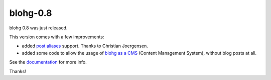 blohg-0.8
=========

.. tags: announcements, releases

blohg 0.8 was just released.

This version comes with a few improvements:

- added `post aliases`_ support. Thanks to Christian Joergensen.
- added some code to allow the usage of `blohg as a CMS`_ (Content Management
  System), without blog posts at all.

.. _`post aliases`: http://docs.blohg.org/write/#post-aliases
.. _`blohg as a CMS`: http://docs.blohg.org/new-blog/#using-blohg-as-a-cms

See the documentation_ for more info.

.. _documentation: http://docs.blohg.org/

Thanks!
